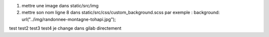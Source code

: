 1. mettre une image dans static/src/img
2. mettre son nom ligne 8 dans static/src/css/custom_background.scss
   par exemple : background: url("../img/randonnee-montagne-tohapi.jpg");
test
test2
test3
test4
je change dans gilab directement
